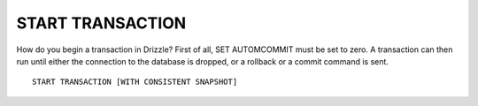 START TRANSACTION
======================

How do you begin a transaction in Drizzle? First of all, SET AUTOMCOMMIT must be set to zero. A transaction can then run until either the connection to the database is dropped, or a rollback or a commit command is sent. ::

	START TRANSACTION [WITH CONSISTENT SNAPSHOT]
